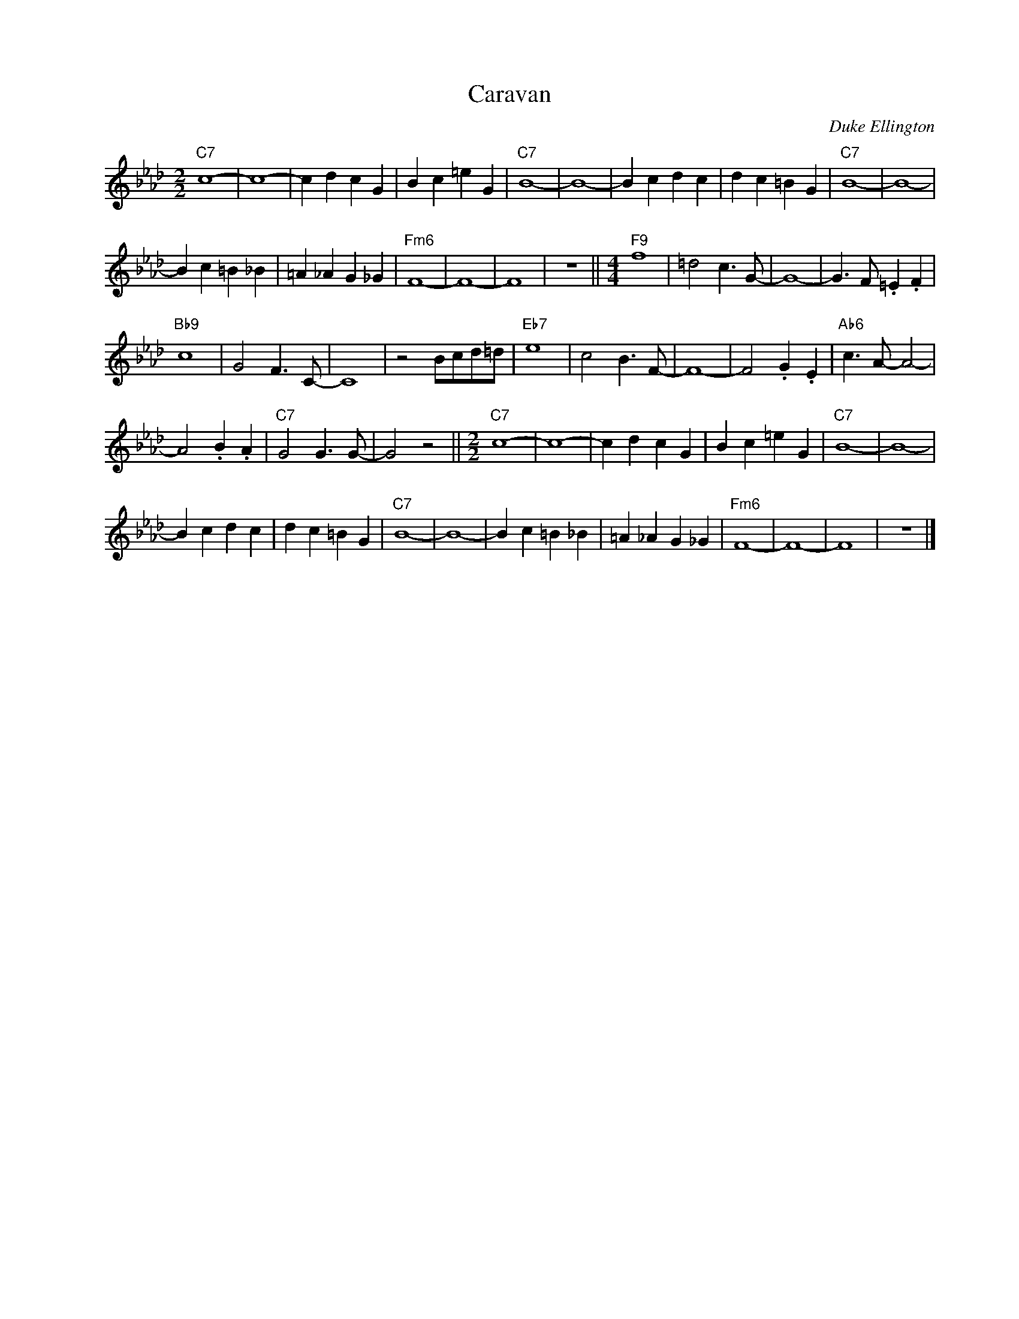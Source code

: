 X:1
T:Caravan
C:Duke Ellington
Z:All Rights Reserved
L:1/4
M:2/2
K:Fmin
V:1 treble nm=" " snm=" "
V:1
"C7" c4- | c4- | c d c G | B c =e G |"C7" B4- | B4- | B c d c | d c =B G |"C7" B4- | B4- | %10
 B c =B _B | =A _A G _G |"Fm6" F4- | F4- | F4 | z4 ||[M:4/4]"F9" f4 | =d2 c>G- | G4- | G>F .=E .F | %20
"Bb9" c4 | G2 F>C- | C4 | z2 B/c/d/=d/ |"Eb7" e4 | c2 B>F- | F4- | F2 .G .E |"Ab6" c>A- A2- | %29
 A2 .B .A |"C7" G2 G>G- | G2 z2 ||[M:2/2]"C7" c4- | c4- | c d c G | B c =e G |"C7" B4- | B4- | %38
 B c d c | d c =B G |"C7" B4- | B4- | B c =B _B | =A _A G _G |"Fm6" F4- | F4- | F4 | z4 |] %48

